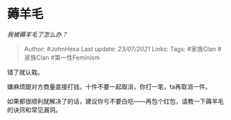 * 薅羊毛
  :PROPERTIES:
  :CUSTOM_ID: 薅羊毛
  :END:

/我被薅羊毛了怎么办？/

#+BEGIN_QUOTE
  Author: #JohnHexa Last update: /23/07/2021/ Links: Tags: #家族Clan
  #家族Clan #第一性Feminism
#+END_QUOTE

错了就认栽。

嫌麻烦跟对方商量直接打钱。十件不要一起取消，你打一笔，ta再取消一件。

如果都很顺利就解决了的话，建议你亏不要白吃------再包个红包，请教一下薅羊毛的诀窍和常见漏洞。
